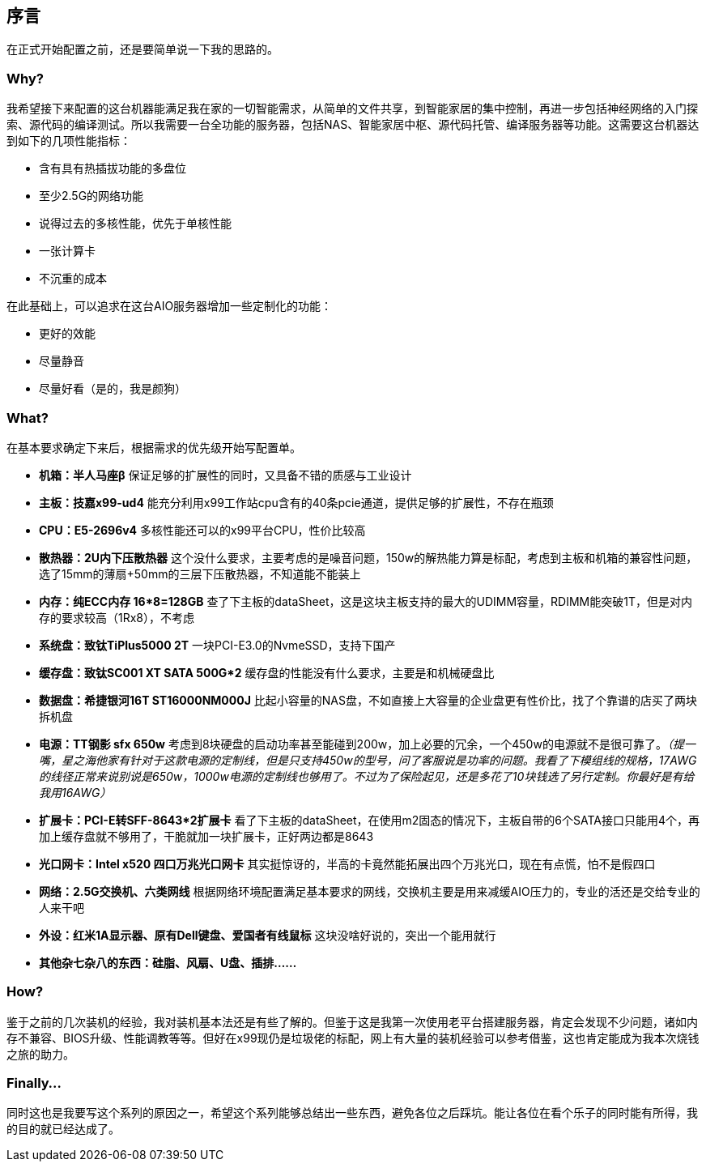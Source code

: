 == 序言

在正式开始配置之前，还是要简单说一下我的思路的。

=== Why?

我希望接下来配置的这台机器能满足我在家的一切智能需求，从简单的文件共享，到智能家居的集中控制，再进一步包括神经网络的入门探索、源代码的编译测试。所以我需要一台全功能的服务器，包括NAS、智能家居中枢、源代码托管、编译服务器等功能。这需要这台机器达到如下的几项性能指标：

- 含有具有热插拔功能的多盘位
- 至少2.5G的网络功能
- 说得过去的多核性能，优先于单核性能
- 一张计算卡
- 不沉重的成本

在此基础上，可以追求在这台AIO服务器增加一些定制化的功能：

- 更好的效能
- 尽量静音
- 尽量好看（是的，我是颜狗）

=== What?

在基本要求确定下来后，根据需求的优先级开始写配置单。

- *机箱：半人马座β* 保证足够的扩展性的同时，又具备不错的质感与工业设计
- *主板：技嘉x99-ud4* 能充分利用x99工作站cpu含有的40条pcie通道，提供足够的扩展性，不存在瓶颈
- *CPU：E5-2696v4* 多核性能还可以的x99平台CPU，性价比较高
- *散热器：2U内下压散热器* 这个没什么要求，主要考虑的是噪音问题，150w的解热能力算是标配，考虑到主板和机箱的兼容性问题，选了15mm的薄扇+50mm的三层下压散热器，不知道能不能装上
- *内存：纯ECC内存 16*8=128GB* 查了下主板的dataSheet，这是这块主板支持的最大的UDIMM容量，RDIMM能突破1T，但是对内存的要求较高（1Rx8），不考虑
- *系统盘：致钛TiPlus5000 2T* 一块PCI-E3.0的NvmeSSD，支持下国产
- *缓存盘：致钛SC001 XT SATA 500G*2* 缓存盘的性能没有什么要求，主要是和机械硬盘比
- *数据盘：希捷银河16T ST16000NM000J* 比起小容量的NAS盘，不如直接上大容量的企业盘更有性价比，找了个靠谱的店买了两块拆机盘
- *电源：TT钢影 sfx 650w* 考虑到8块硬盘的启动功率甚至能碰到200w，加上必要的冗余，一个450w的电源就不是很可靠了。_（提一嘴，星之海他家有针对于这款电源的定制线，但是只支持450w的型号，问了客服说是功率的问题。我看了下模组线的规格，17AWG的线径正常来说别说是650w，1000w电源的定制线也够用了。不过为了保险起见，还是多花了10块钱选了另行定制。你最好是有给我用16AWG）_
- *扩展卡：PCI-E转SFF-8643*2扩展卡* 看了下主板的dataSheet，在使用m2固态的情况下，主板自带的6个SATA接口只能用4个，再加上缓存盘就不够用了，干脆就加一块扩展卡，正好两边都是8643
- *光口网卡：Intel x520 四口万兆光口网卡* 其实挺惊讶的，半高的卡竟然能拓展出四个万兆光口，现在有点慌，怕不是假四口
- *网络：2.5G交换机、六类网线* 根据网络环境配置满足基本要求的网线，交换机主要是用来减缓AIO压力的，专业的活还是交给专业的人来干吧
- *外设：红米1A显示器、原有Dell键盘、爱国者有线鼠标* 这块没啥好说的，突出一个能用就行
- *其他杂七杂八的东西：硅脂、风扇、U盘、插排……*

=== How?

鉴于之前的几次装机的经验，我对装机基本法还是有些了解的。但鉴于这是我第一次使用老平台搭建服务器，肯定会发现不少问题，诸如内存不兼容、BIOS升级、性能调教等等。但好在x99现仍是垃圾佬的标配，网上有大量的装机经验可以参考借鉴，这也肯定能成为我本次烧钱之旅的助力。

=== Finally...

同时这也是我要写这个系列的原因之一，希望这个系列能够总结出一些东西，避免各位之后踩坑。能让各位在看个乐子的同时能有所得，我的目的就已经达成了。